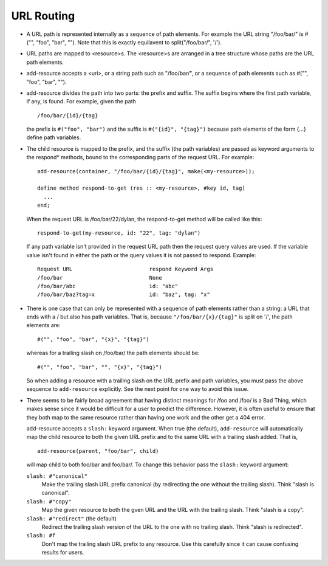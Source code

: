 URL Routing
-----------

.. Copyright: See LICENSE in this distribution for details.

* A URL path is represented internally as a sequence of path elements.
  For example the URL string "/foo/bar/" is #("", "foo", "bar", "").
  Note that this is exactly equilavent to split("/foo/bar/", '/').

* URL paths are mapped to <resource>s.  The <resource>s are arranged
  in a tree structure whose paths are the URL path elements.

* add-resource accepts a <uri>, or a string path such as "/foo/bar/",
  or a sequence of path elements such as #("", "foo", "bar", "").

* add-resource divides the path into two parts: the prefix and suffix.
  The suffix begins where the first path variable, if any, is
  found.  For example, given the path
  ::

      /foo/bar/{id}/{tag}

  the prefix is ``#("foo", "bar")`` and the suffix is ``#("{id}",
  "{tag}")`` because path elements of the form {...} define path
  variables.

* The child resource is mapped to the prefix, and the suffix (the path
  variables) are passed as keyword arguments to the respond* methods,
  bound to the corresponding parts of the request URL.  For example::

      add-resource(container, "/foo/bar/{id}/{tag}", make(<my-resource>));

      define method respond-to-get (res :: <my-resource>, #key id, tag)
        ...
      end;

  When the request URL is /foo/bar/22/dylan, the respond-to-get method
  will be called like this::

      respond-to-get(my-resource, id: "22", tag: "dylan")

  If any path variable isn't provided in the request URL path then the
  request query values are used.  If the variable value isn't found
  in either the path or the query values it is not passed to
  respond.  Example::

     Request URL			respond Keyword Args
     /foo/bar				None
     /foo/bar/abc			id: "abc"
     /foo/bar/baz?tag=x			id: "baz", tag: "x"

* There is one case that can only be represented with a sequence of
  path elements rather than a string: a URL that ends with a / but
  also has path variables.  That is, because ``"/foo/bar/{x}/{tag}"``
  is split on '/', the path elements are::

      #("", "foo", "bar", "{x}", "{tag}")

  whereas for a trailing slash on /foo/bar/ the path elements should
  be::
  
      #("", "foo", "bar", "", "{x}", "{tag}")

  So when adding a resource with a trailing slash on the URL prefix
  and path variables, you must pass the above sequence to
  ``add-resource`` explicitly.  See the next point for one way to
  avoid this issue.

* There seems to be fairly broad agreement that having distinct
  meanings for /foo and /foo/ is a Bad Thing, which makes sense since
  it would be difficult for a user to predict the difference.
  However, it is often useful to ensure that they both map to the same
  resource rather than having one work and the other get a 404 error.

  add-resource accepts a ``slash:`` keyword argument.  When true (the
  default), ``add-resource`` will automatically map the child resource
  to both the given URL prefix and to the same URL with a trailing
  slash added.  That is,
  ::

     add-resource(parent, "foo/bar", child)

  will map child to both foo/bar and foo/bar/.  To change this
  behavior pass the ``slash:`` keyword argument:

  ``slash: #"canonical"``
      Make the trailing slash URL prefix canonical (by redirecting the
      one without the trailing slash).  Think "slash is canonical".

  ``slash: #"copy"``
      Map the given resource to both the gven URL and the URL with
      the trailing slash.  Think "slash is a copy".

  ``slash: #"redirect"``  (the default)
      Redirect the trailing slash version of the URL to the one with
      no trailing slash.  Think "slash is redirected".

  ``slash: #f``
      Don't map the trailing slash URL prefix to any resource.  Use
      this carefully since it can cause confusing results for users.

